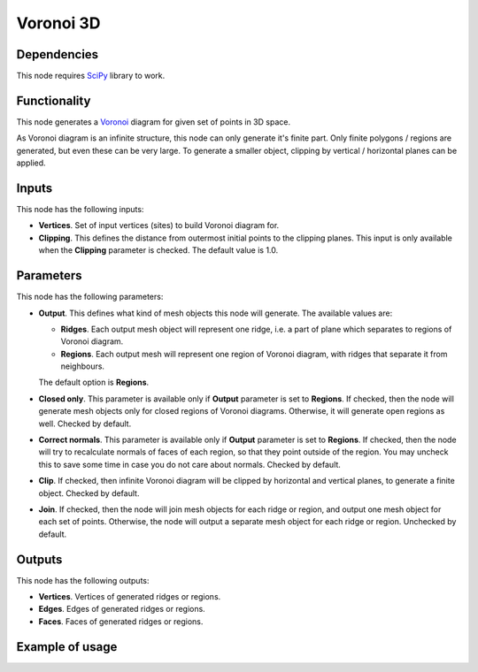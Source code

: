 Voronoi 3D
==========

Dependencies
------------

This node requires SciPy_ library to work.

.. _SciPy: https://scipy.org/

Functionality
-------------

This node generates a Voronoi_ diagram for given set of points in 3D space.

As Voronoi diagram is an infinite structure, this node can only generate it's
finite part. Only finite polygons / regions are generated, but even these can
be very large. To generate a smaller object, clipping by vertical / horizontal
planes can be applied.

.. _Voronoi: https://en.wikipedia.org/wiki/Voronoi_diagram

Inputs
------

This node has the following inputs:

* **Vertices**. Set of input vertices (sites) to build Voronoi diagram for.
* **Clipping**. This defines the distance from outermost initial points to the
  clipping planes. This input is only available when the **Clipping** parameter
  is checked. The default value is 1.0.

Parameters
----------

This node has the following parameters:

* **Output**. This defines what kind of mesh objects this node will generate. The available values are:

  * **Ridges**. Each output mesh object will represent one ridge, i.e. a part
    of plane which separates to regions of Voronoi diagram.
  * **Regions**. Each output mesh will represent one region of Voronoi diagram,
    with ridges that separate it from neighbours.

  The default option is **Regions**.

* **Closed only**. This parameter is available only if **Output** parameter is
  set to **Regions**. If checked, then the node will generate mesh objects only
  for closed regions of Voronoi diagrams. Otherwise, it will generate open
  regions as well. Checked by default.
* **Correct normals**. This parameter is available only if **Output** parameter
  is set to **Regions**. If checked, then the node will try to recalculate
  normals of faces of each region, so that they point outside of the region.
  You may uncheck this to save some time in case you do not care about normals.
  Checked by default.
* **Clip**. If checked, then infinite Voronoi diagram will be clipped by
  horizontal and vertical planes, to generate a finite object. Checked by
  default.
* **Join**. If checked, then the node will join mesh objects for each ridge or
  region, and output one mesh object for each set of points. Otherwise, the
  node will output a separate mesh object for each ridge or region. Unchecked
  by default.

Outputs
-------

This node has the following outputs:

* **Vertices**. Vertices of generated ridges or regions.
* **Edges**. Edges of generated ridges or regions.
* **Faces**. Faces of generated ridges or regions.

Example of usage
----------------

.. image:: https://user-images.githubusercontent.com/284644/87224915-90391600-c3a2-11ea-9646-a124b3d1e06a.png

